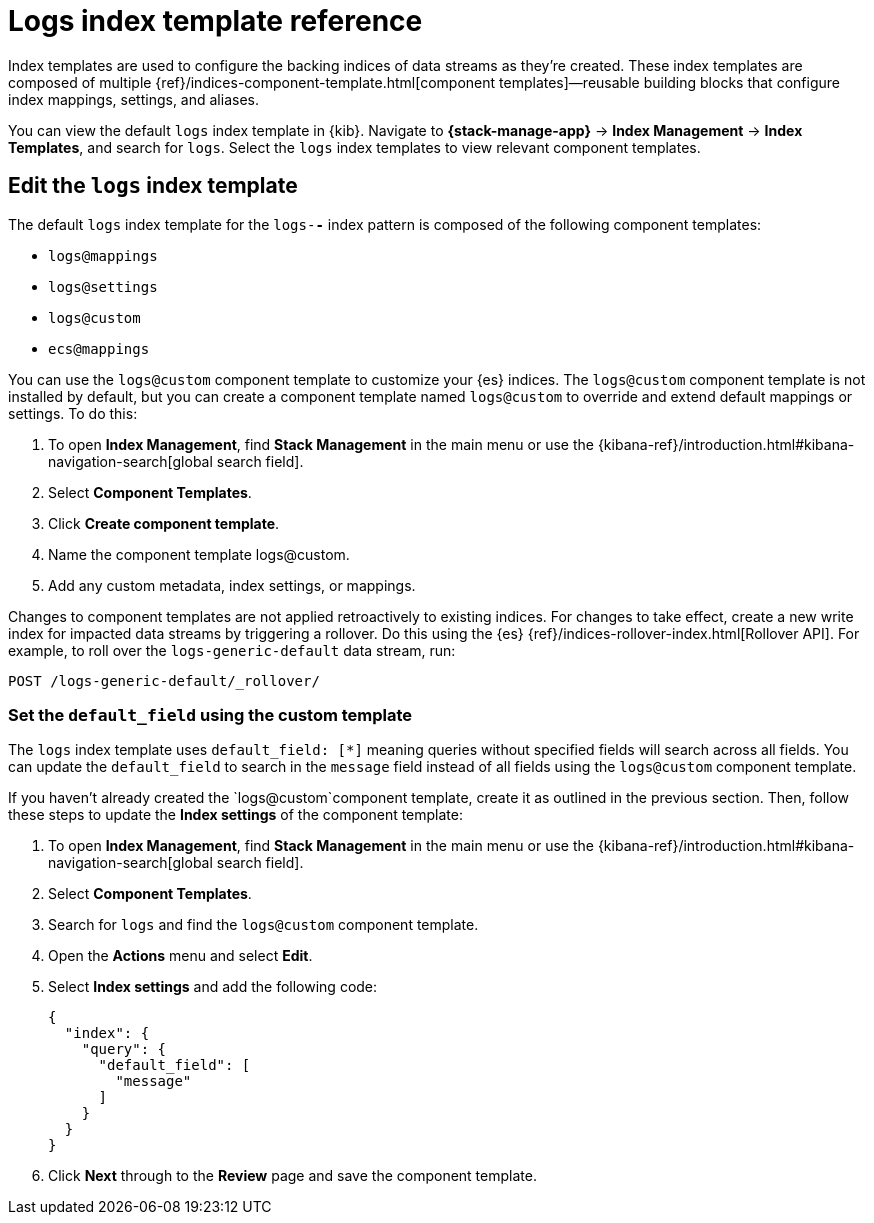 [[logs-index-template]]
= Logs index template reference

Index templates are used to configure the backing indices of data streams as they're created.
These index templates are composed of multiple {ref}/indices-component-template.html[component templates]—reusable building blocks
that configure index mappings, settings, and aliases.

You can view the default `logs` index template in {kib}.
Navigate to **{stack-manage-app}** → **Index Management** → **Index Templates**, and search for `logs`.
Select the `logs` index templates to view relevant component templates.

[discrete]
[[custom-logs-template-edit]]
== Edit the `logs` index template

The default `logs` index template for the `logs-*-*` index pattern is composed of the following component templates:

* `logs@mappings`
* `logs@settings`
* `logs@custom`
* `ecs@mappings`

You can use the `logs@custom` component template to customize your {es} indices. The `logs@custom` component template is not installed by default, but you can create a component template named `logs@custom` to override and extend default mappings or settings. To do this:

. To open **Index Management**, find **Stack Management** in the main menu or use the {kibana-ref}/introduction.html#kibana-navigation-search[global search field].
. Select **Component Templates**.
. Click *Create component template*.
. Name the component template logs@custom.
. Add any custom metadata, index settings, or mappings.

Changes to component templates are not applied retroactively to existing indices. For changes to take effect, create a new write index for impacted data streams by triggering a rollover. Do this using the {es} {ref}/indices-rollover-index.html[Rollover API]. For example, to roll over the `logs-generic-default` data stream, run:

[source,console]
----
POST /logs-generic-default/_rollover/
----

[discrete]
[[custom-logs-template-default-field]]
=== Set the `default_field` using the custom template

The `logs` index template uses `default_field: [*]` meaning queries without specified fields will search across all fields.
You can update the `default_field` to  search in the `message` field instead of all fields using the `logs@custom` component template.

If you haven't already created the `logs@custom`component template, create it as outlined in the previous section. Then, follow these steps to update the *Index settings* of the component template:

. To open **Index Management**, find **Stack Management** in the main menu or use the {kibana-ref}/introduction.html#kibana-navigation-search[global search field].
. Select **Component Templates**.
. Search for `logs` and find the `logs@custom` component template.
. Open the **Actions** menu and select **Edit**.
. Select **Index settings** and add the following code:
+
[source,json]
----
{
  "index": {
    "query": {
      "default_field": [
        "message"
      ]
    }
  }
}
----
. Click **Next** through to the **Review** page and save the component template.